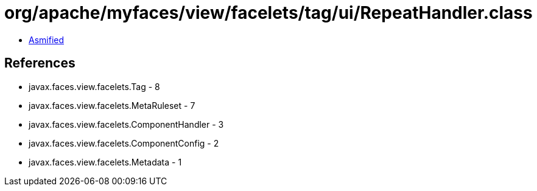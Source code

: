 = org/apache/myfaces/view/facelets/tag/ui/RepeatHandler.class

 - link:RepeatHandler-asmified.java[Asmified]

== References

 - javax.faces.view.facelets.Tag - 8
 - javax.faces.view.facelets.MetaRuleset - 7
 - javax.faces.view.facelets.ComponentHandler - 3
 - javax.faces.view.facelets.ComponentConfig - 2
 - javax.faces.view.facelets.Metadata - 1
